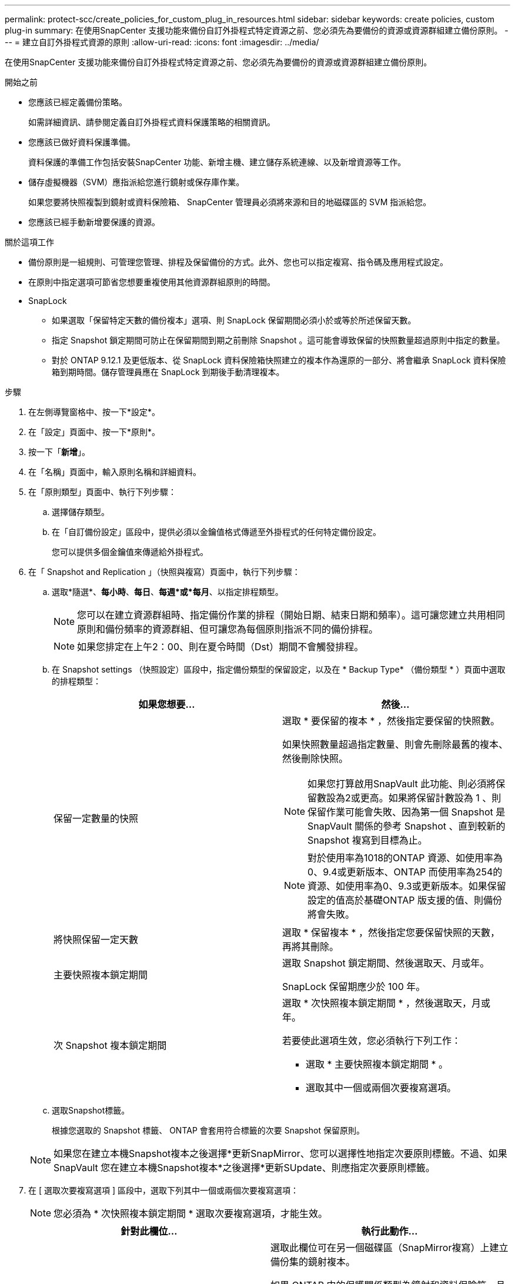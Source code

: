 ---
permalink: protect-scc/create_policies_for_custom_plug_in_resources.html 
sidebar: sidebar 
keywords: create policies, custom plug-in 
summary: 在使用SnapCenter 支援功能來備份自訂外掛程式特定資源之前、您必須先為要備份的資源或資源群組建立備份原則。 
---
= 建立自訂外掛程式資源的原則
:allow-uri-read: 
:icons: font
:imagesdir: ../media/


[role="lead"]
在使用SnapCenter 支援功能來備份自訂外掛程式特定資源之前、您必須先為要備份的資源或資源群組建立備份原則。

.開始之前
* 您應該已經定義備份策略。
+
如需詳細資訊、請參閱定義自訂外掛程式資料保護策略的相關資訊。

* 您應該已做好資料保護準備。
+
資料保護的準備工作包括安裝SnapCenter 功能、新增主機、建立儲存系統連線、以及新增資源等工作。

* 儲存虛擬機器（SVM）應指派給您進行鏡射或保存庫作業。
+
如果您要將快照複製到鏡射或資料保險箱、 SnapCenter 管理員必須將來源和目的地磁碟區的 SVM 指派給您。

* 您應該已經手動新增要保護的資源。


.關於這項工作
* 備份原則是一組規則、可管理您管理、排程及保留備份的方式。此外、您也可以指定複寫、指令碼及應用程式設定。
* 在原則中指定選項可節省您想要重複使用其他資源群組原則的時間。
* SnapLock
+
** 如果選取「保留特定天數的備份複本」選項、則 SnapLock 保留期間必須小於或等於所述保留天數。
** 指定 Snapshot 鎖定期間可防止在保留期間到期之前刪除 Snapshot 。這可能會導致保留的快照數量超過原則中指定的數量。
** 對於 ONTAP 9.12.1 及更低版本、從 SnapLock 資料保險箱快照建立的複本作為還原的一部分、將會繼承 SnapLock 資料保險箱到期時間。儲存管理員應在 SnapLock 到期後手動清理複本。




.步驟
. 在左側導覽窗格中、按一下*設定*。
. 在「設定」頁面中、按一下*原則*。
. 按一下「*新增*」。
. 在「名稱」頁面中，輸入原則名稱和詳細資料。
. 在「原則類型」頁面中、執行下列步驟：
+
.. 選擇儲存類型。
.. 在「自訂備份設定」區段中，提供必須以金鑰值格式傳遞至外掛程式的任何特定備份設定。
+
您可以提供多個金鑰值來傳遞給外掛程式。



. 在「 Snapshot and Replication 」（快照與複寫）頁面中，執行下列步驟：
+
.. 選取*隨選*、*每小時*、*每日*、*每週*或*每月*、以指定排程類型。
+

NOTE: 您可以在建立資源群組時、指定備份作業的排程（開始日期、結束日期和頻率）。這可讓您建立共用相同原則和備份頻率的資源群組、但可讓您為每個原則指派不同的備份排程。

+

NOTE: 如果您排定在上午2：00、則在夏令時間（Dst）期間不會觸發排程。

.. 在 Snapshot settings （快照設定）區段中，指定備份類型的保留設定，以及在 * Backup Type* （備份類型 * ）頁面中選取的排程類型：
+
|===
| 如果您想要... | 然後... 


 a| 
保留一定數量的快照
 a| 
選取 * 要保留的複本 * ，然後指定要保留的快照數。

如果快照數量超過指定數量、則會先刪除最舊的複本、然後刪除快照。


NOTE: 如果您打算啟用SnapVault 此功能、則必須將保留數設為2或更高。如果將保留計數設為 1 、則保留作業可能會失敗、因為第一個 Snapshot 是 SnapVault 關係的參考 Snapshot 、直到較新的 Snapshot 複寫到目標為止。


NOTE: 對於使用率為1018的ONTAP 資源、如使用率為0、9.4或更新版本、ONTAP 而使用率為254的資源、如使用率為0、9.3或更新版本。如果保留設定的值高於基礎ONTAP 版支援的值、則備份將會失敗。



 a| 
將快照保留一定天數
 a| 
選取 * 保留複本 * ，然後指定您要保留快照的天數，再將其刪除。



 a| 
主要快照複本鎖定期間
 a| 
選取 Snapshot 鎖定期間、然後選取天、月或年。

SnapLock 保留期應少於 100 年。



 a| 
次 Snapshot 複本鎖定期間
 a| 
選取 * 次快照複本鎖定期間 * ，然後選取天，月或年。

若要使此選項生效，您必須執行下列工作：

*** 選取 * 主要快照複本鎖定期間 * 。
*** 選取其中一個或兩個次要複寫選項。


|===
.. 選取Snapshot標籤。
+
根據您選取的 Snapshot 標籤、 ONTAP 會套用符合標籤的次要 Snapshot 保留原則。

+

NOTE: 如果您在建立本機Snapshot複本之後選擇*更新SnapMirror、您可以選擇性地指定次要原則標籤。不過、如果SnapVault 您在建立本機Snapshot複本*之後選擇*更新SUpdate、則應指定次要原則標籤。



. 在 [ 選取次要複寫選項 ] 區段中，選取下列其中一個或兩個次要複寫選項：
+

NOTE: 您必須為 * 次快照複本鎖定期間 * 選取次要複寫選項，才能生效。

+
|===
| 針對此欄位... | 執行此動作... 


 a| 
*在建立本機Snapshot複本之後更新SnapMirror *
 a| 
選取此欄位可在另一個磁碟區（SnapMirror複寫）上建立備份集的鏡射複本。

如果 ONTAP 中的保護關係類型為鏡射和資料保險箱、且您只選取此選項、則在主要節點上建立的 Snapshot 不會傳輸至目的地、但會列在目的地中。如果從目的地選取此 Snapshot 以執行還原作業、則會顯示下列錯誤訊息：次要位置無法用於所選的保存 / 鏡射備份。

在次要複寫期間、 SnapLock 到期時間會載入主要 SnapLock 到期時間。

按一下「拓撲」頁面中的 * 重新整理 * 按鈕、即可重新整理從 ONTAP 擷取的次要和主要 SnapLock 到期時間。

請參閱。 link:view_custom_plug_in_resource_backups_and_clones_in_the_topology_page.html["在「拓撲」頁面中檢視自訂外掛程式資源相關備份與複製"]



 a| 
* SnapVault 在建立本機Snapshot複本之後更新此功能*
 a| 
選取此選項以執行磁碟對磁碟備份複寫（SnapVault 還原備份）。

在次要複寫期間、 SnapLock 到期時間會載入主要 SnapLock 到期時間。按一下「拓撲」頁面中的 * 重新整理 * 按鈕、即可重新整理從 ONTAP 擷取的次要和主要 SnapLock 到期時間。

當 SnapLock 僅在「 SnapLock 資料保險箱」的次要 ONTAP 上設定時、按一下「拓撲」頁面中的「 * 重新整理 * 」按鈕、即可重新整理從 ONTAP 擷取的次要裝置上的鎖定期間。

如需 SnapLock 資料保險箱的詳細資訊、請參閱在資料保險箱上將快照提交至 WORM
目的地

請參閱。 link:view_custom_plug_in_resource_backups_and_clones_in_the_topology_page.html["在「拓撲」頁面中檢視自訂外掛程式資源相關備份與複製"]



 a| 
*錯誤重試次數*
 a| 
輸入作業停止前可允許的最大複寫嘗試次數。

|===
+

NOTE: 您應該在 ONTAP 中為次要儲存設備設定 SnapMirror 保留原則、以避免達到次要儲存設備快照的上限。

. 檢閱摘要、然後按一下「*完成*」。

